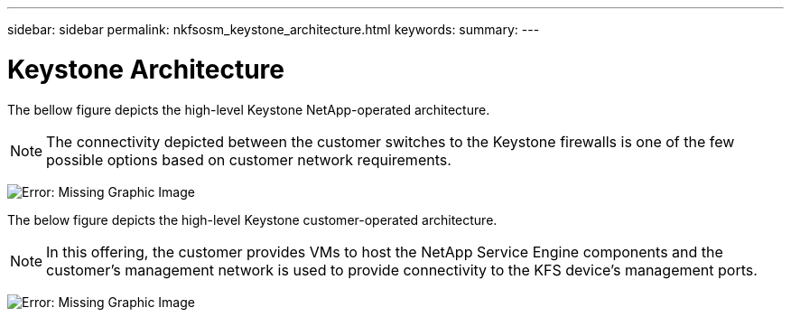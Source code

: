 ---
sidebar: sidebar
permalink: nkfsosm_keystone_architecture.html
keywords:
summary:
---

= Keystone Architecture
:hardbreaks:
:nofooter:
:icons: font
:linkattrs:
:imagesdir: ./media/

//
// This file was created with NDAC Version 2.0 (August 17, 2020)
//
// 2020-10-08 17:14:48.271752
//

[.lead]
The bellow figure depicts the high-level Keystone NetApp-operated architecture.

[NOTE]
The connectivity depicted between the customer switches to the Keystone firewalls is one of the few possible options based on customer network requirements.

image:nkfsosm_image10.png[Error: Missing Graphic Image]

The below figure depicts the high-level Keystone customer-operated architecture.

[NOTE]
In this offering, the customer provides VMs to host the NetApp Service Engine components and the customer’s management network is used to provide connectivity to the KFS device’s management ports.

image:nkfsosm_image11.png[Error: Missing Graphic Image]
